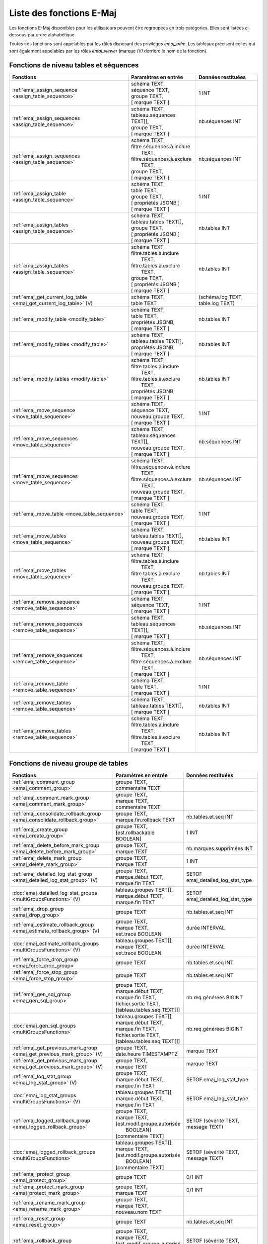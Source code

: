 Liste des fonctions E-Maj
=========================

Les fonctions E-Maj disponibles pour les utilisateurs peuvent être regroupées en trois catégories. Elles sont listées ci-dessous par ordre alphabétique.

Toutes ces fonctions sont appelables par les rôles disposant des privilèges *emaj_adm*. Les tableaux précisent celles qui sont également appelables par les rôles *emaj_viewer* (marque *(V)* derrière le nom de la fonction).

Fonctions de niveau tables et séquences
---------------------------------------

+--------------------------------------------------+-------------------------------+---------------------------------------+
| Fonctions                                        | Paramètres en entrée          | Données restituées                    |
+==================================================+===============================+=======================================+
| :ref:`emaj_assign_sequence                       | | schéma TEXT,                | 1 INT                                 |
| <assign_table_sequence>`                         | | séquence TEXT,              |                                       |
|                                                  | | groupe TEXT,                |                                       |
|                                                  | | [ marque TEXT ]             |                                       |
+--------------------------------------------------+-------------------------------+---------------------------------------+
| :ref:`emaj_assign_sequences                      | | schéma TEXT,                | nb.séquences INT                      |
| <assign_table_sequence>`                         | | tableau.séquences TEXT[],   |                                       |
|                                                  | | groupe TEXT,                |                                       |
|                                                  | | [ marque TEXT ]             |                                       |
+--------------------------------------------------+-------------------------------+---------------------------------------+
| :ref:`emaj_assign_sequences                      | | schéma TEXT,                | nb.séquences INT                      |
| <assign_table_sequence>`                         | | filtre.séquences.à.inclure  |                                       |
|                                                  | |   TEXT,                     |                                       |
|                                                  | | filtre.séquences.à.exclure  |                                       |
|                                                  | |   TEXT,                     |                                       |
|                                                  | | groupe TEXT,                |                                       |
|                                                  | | [ marque TEXT ]             |                                       |
+--------------------------------------------------+-------------------------------+---------------------------------------+
| :ref:`emaj_assign_table                          | | schéma TEXT,                | 1 INT                                 |
| <assign_table_sequence>`                         | | table TEXT,                 |                                       |
|                                                  | | groupe TEXT,                |                                       |
|                                                  | | [ propriétés JSONB ]        |                                       |
|                                                  | | [ marque TEXT ]             |                                       |
+--------------------------------------------------+-------------------------------+---------------------------------------+
| :ref:`emaj_assign_tables                         | | schéma TEXT,                | nb.tables INT                         |
| <assign_table_sequence>`                         | | tableau.tables TEXT[],      |                                       |
|                                                  | | groupe TEXT,                |                                       |
|                                                  | | [ propriétés JSONB ]        |                                       |
|                                                  | | [ marque TEXT ]             |                                       |
+--------------------------------------------------+-------------------------------+---------------------------------------+
| :ref:`emaj_assign_tables                         | | schéma TEXT,                | nb.tables INT                         |
| <assign_table_sequence>`                         | | filtre.tables.à.inclure     |                                       |
|                                                  | |   TEXT,                     |                                       |
|                                                  | | filtre.tables.à.exclure     |                                       |
|                                                  | |   TEXT,                     |                                       |
|                                                  | | groupe TEXT,                |                                       |
|                                                  | | [ propriétés JSONB ]        |                                       |
|                                                  | | [ marque TEXT ]             |                                       |
+--------------------------------------------------+-------------------------------+---------------------------------------+
| :ref:`emaj_get_current_log_table                 | | schéma TEXT,                | (schéma.log TEXT, table.log TEXT)     |
| <emaj_get_current_log_table>` (V)                | | table TEXT                  |                                       |
+--------------------------------------------------+-------------------------------+---------------------------------------+
| :ref:`emaj_modify_table                          | | schéma TEXT,                | nb.tables INT                         |
| <modify_table>`                                  | | table TEXT,                 |                                       |
|                                                  | | propriétés JSONB,           |                                       |
|                                                  | | [ marque TEXT ]             |                                       |
+--------------------------------------------------+-------------------------------+---------------------------------------+
| :ref:`emaj_modify_tables                         | | schéma TEXT,                | nb.tables INT                         |
| <modify_table>`                                  | | tableau.tables TEXT[],      |                                       |
|                                                  | | propriétés JSONB,           |                                       |
|                                                  | | [ marque TEXT ]             |                                       |
+--------------------------------------------------+-------------------------------+---------------------------------------+
| :ref:`emaj_modify_tables                         | | schéma TEXT,                | nb.tables INT                         |
| <modify_table>`                                  | | filtre.tables.à.inclure     |                                       |
|                                                  | |   TEXT,                     |                                       |
|                                                  | | filtre.tables.à.exclure     |                                       |
|                                                  | |   TEXT,                     |                                       |
|                                                  | | propriétés JSONB,           |                                       |
|                                                  | | [ marque TEXT ]             |                                       |
+--------------------------------------------------+-------------------------------+---------------------------------------+
| :ref:`emaj_move_sequence                         | | schéma TEXT,                | 1 INT                                 |
| <move_table_sequence>`                           | | séquence TEXT,              |                                       |
|                                                  | | nouveau.groupe TEXT,        |                                       |
|                                                  | | [ marque TEXT ]             |                                       |
+--------------------------------------------------+-------------------------------+---------------------------------------+
| :ref:`emaj_move_sequences                        | | schéma TEXT,                | nb.séquences INT                      |
| <move_table_sequence>`                           | | tableau.séquences TEXT[],   |                                       |
|                                                  | | nouveau.groupe TEXT,        |                                       |
|                                                  | | [ marque TEXT ]             |                                       |
+--------------------------------------------------+-------------------------------+---------------------------------------+
| :ref:`emaj_move_sequences                        | | schéma TEXT,                | nb.séquences INT                      |
| <move_table_sequence>`                           | | filtre.séquences.à.inclure  |                                       |
|                                                  | |   TEXT,                     |                                       |
|                                                  | | filtre.séquences.à.exclure  |                                       |
|                                                  | |   TEXT,                     |                                       |
|                                                  | | nouveau.groupe TEXT,        |                                       |
|                                                  | | [ marque TEXT ]             |                                       |
+--------------------------------------------------+-------------------------------+---------------------------------------+
| :ref:`emaj_move_table                            | | schéma TEXT,                | 1 INT                                 |
| <move_table_sequence>`                           | | table TEXT,                 |                                       |
|                                                  | | nouveau.groupe TEXT,        |                                       |
|                                                  | | [ marque TEXT ]             |                                       |
+--------------------------------------------------+-------------------------------+---------------------------------------+
| :ref:`emaj_move_tables                           | | schéma TEXT,                | nb.tables INT                         |
| <move_table_sequence>`                           | | tableau.tables TEXT[],      |                                       |
|                                                  | | nouveau.groupe TEXT,        |                                       |
|                                                  | | [ marque TEXT ]             |                                       |
+--------------------------------------------------+-------------------------------+---------------------------------------+
| :ref:`emaj_move_tables                           | | schéma TEXT,                | nb.tables INT                         |
| <move_table_sequence>`                           | | filtre.tables.à.inclure     |                                       |
|                                                  | |   TEXT,                     |                                       |
|                                                  | | filtre.tables.à.exclure     |                                       |
|                                                  | |   TEXT,                     |                                       |
|                                                  | | nouveau.groupe TEXT,        |                                       |
|                                                  | | [ marque TEXT ]             |                                       |
+--------------------------------------------------+-------------------------------+---------------------------------------+
| :ref:`emaj_remove_sequence                       | | schéma TEXT,                | 1 INT                                 |
| <remove_table_sequence>`                         | | séquence TEXT,              |                                       |
|                                                  | | [ marque TEXT ]             |                                       |
+--------------------------------------------------+-------------------------------+---------------------------------------+
| :ref:`emaj_remove_sequences                      | | schéma TEXT,                | nb.séquences INT                      |
| <remove_table_sequence>`                         | | tableau.séquences TEXT[],   |                                       |
|                                                  | | [ marque TEXT ]             |                                       |
+--------------------------------------------------+-------------------------------+---------------------------------------+
| :ref:`emaj_remove_sequences                      | | schéma TEXT,                | nb.séquences INT                      |
| <remove_table_sequence>`                         | | filtre.séquences.à.inclure  |                                       |
|                                                  | |   TEXT,                     |                                       |
|                                                  | | filtre.séquences.à.exclure  |                                       |
|                                                  | |   TEXT,                     |                                       |
|                                                  | | [ marque TEXT ]             |                                       |
+--------------------------------------------------+-------------------------------+---------------------------------------+
| :ref:`emaj_remove_table                          | | schéma TEXT,                | 1 INT                                 |
| <remove_table_sequence>`                         | | table TEXT,                 |                                       |
|                                                  | | [ marque TEXT ]             |                                       |
+--------------------------------------------------+-------------------------------+---------------------------------------+
| :ref:`emaj_remove_tables                         | | schéma TEXT,                | nb.tables INT                         |
| <remove_table_sequence>`                         | | tableau.tables TEXT[],      |                                       |
|                                                  | | [ marque TEXT ]             |                                       |
+--------------------------------------------------+-------------------------------+---------------------------------------+
| :ref:`emaj_remove_tables                         | | schéma TEXT,                | nb.tables INT                         |
| <remove_table_sequence>`                         | | filtre.tables.à.inclure     |                                       |
|                                                  | |   TEXT,                     |                                       |
|                                                  | | filtre.tables.à.exclure     |                                       |
|                                                  | |   TEXT,                     |                                       |
|                                                  | | [ marque TEXT ]             |                                       |
+--------------------------------------------------+-------------------------------+---------------------------------------+

Fonctions de niveau groupe de tables
------------------------------------

+--------------------------------------------------+-------------------------------+---------------------------------------+
| Fonctions                                        | Paramètres en entrée          | Données restituées                    |
+==================================================+===============================+=======================================+
| :ref:`emaj_comment_group                         | | groupe TEXT,                |                                       |
| <emaj_comment_group>`                            | | commentaire TEXT            |                                       |
+--------------------------------------------------+-------------------------------+---------------------------------------+
| :ref:`emaj_comment_mark_group                    | | groupe TEXT,                |                                       |
| <emaj_comment_mark_group>`                       | | marque TEXT,                |                                       |
|                                                  | | commentaire TEXT            |                                       |
+--------------------------------------------------+-------------------------------+---------------------------------------+
| :ref:`emaj_consolidate_rollback_group            | | groupe TEXT,                | nb.tables.et.seq INT                  |
| <emaj_consolidate_rollback_group>`               | | marque.fin.rollback TEXT    |                                       |
+--------------------------------------------------+-------------------------------+---------------------------------------+
| :ref:`emaj_create_group                          | | groupe TEXT,                | 1 INT                                 |
| <emaj_create_group>`                             | | [est.rollbackable BOOLEAN]  |                                       |
+--------------------------------------------------+-------------------------------+---------------------------------------+
| :ref:`emaj_delete_before_mark_group              | | groupe TEXT,                | nb.marques.supprimées INT             |
| <emaj_delete_before_mark_group>`                 | | marque TEXT                 |                                       |
+--------------------------------------------------+-------------------------------+---------------------------------------+
| :ref:`emaj_delete_mark_group                     | | groupe TEXT,                | 1 INT                                 |
| <emaj_delete_mark_group>`                        | | marque TEXT                 |                                       |
+--------------------------------------------------+-------------------------------+---------------------------------------+
| :ref:`emaj_detailed_log_stat_group               | | groupe TEXT,                | SETOF emaj_detailed_log_stat_type     |
| <emaj_detailed_log_stat_group>` (V)              | | marque.début TEXT,          |                                       |
|                                                  | | marque.fin TEXT             |                                       |
+--------------------------------------------------+-------------------------------+---------------------------------------+
| :doc:`emaj_detailed_log_stat_groups              | | tableau.groupes TEXT[],     | SETOF emaj_detailed_log_stat_type     |
| <multiGroupsFunctions>` (V)                      | | marque.début TEXT,          |                                       |
|                                                  | | marque.fin TEXT             |                                       |
+--------------------------------------------------+-------------------------------+---------------------------------------+
| :ref:`emaj_drop_group                            | | groupe TEXT                 | nb.tables.et.seq INT                  |
| <emaj_drop_group>`                               |                               |                                       |
+--------------------------------------------------+-------------------------------+---------------------------------------+
| :ref:`emaj_estimate_rollback_group               | | groupe TEXT,                | durée INTERVAL                        |
| <emaj_estimate_rollback_group>` (V)              | | marque TEXT,                |                                       |
|                                                  | | est.tracé BOOLEAN           |                                       |
+--------------------------------------------------+-------------------------------+---------------------------------------+
| :doc:`emaj_estimate_rollback_groups              | | tableau.groupes TEXT[],     | durée INTERVAL                        |
| <multiGroupsFunctions>` (V)                      | | marque TEXT,                |                                       |
|                                                  | | est.tracé BOOLEAN           |                                       |
+--------------------------------------------------+-------------------------------+---------------------------------------+
| :ref:`emaj_force_drop_group                      | | groupe TEXT                 | nb.tables.et.seq INT                  |
| <emaj_force_drop_group>`                         |                               |                                       |
+--------------------------------------------------+-------------------------------+---------------------------------------+
| :ref:`emaj_force_stop_group                      | | groupe TEXT                 | nb.tables.et.seq INT                  |
| <emaj_force_stop_group>`                         |                               |                                       |
+--------------------------------------------------+-------------------------------+---------------------------------------+
| :ref:`emaj_gen_sql_group                         | | groupe TEXT,                | nb.req.générées BIGINT                |
| <emaj_gen_sql_group>`                            | | marque.début TEXT,          |                                       |
|                                                  | | marque.fin TEXT,            |                                       |
|                                                  | | fichier.sortie TEXT,        |                                       |
|                                                  | | [tableau.tables.seq TEXT[]] |                                       |
+--------------------------------------------------+-------------------------------+---------------------------------------+
| :doc:`emaj_gen_sql_groups                        | | tableau.groupes TEXT[],     | nb.req.générées BIGINT                |
| <multiGroupsFunctions>`                          | | marque.début TEXT,          |                                       |
|                                                  | | marque.fin TEXT,            |                                       |
|                                                  | | fichier.sortie TEXT,        |                                       |
|                                                  | | [tableau.tables.seq TEXT[]] |                                       |
+--------------------------------------------------+-------------------------------+---------------------------------------+
| :ref:`emaj_get_previous_mark_group               | | groupe TEXT,                | marque TEXT                           |
| <emaj_get_previous_mark_group>` (V)              | | date.heure TIMESTAMPTZ      |                                       |
+--------------------------------------------------+-------------------------------+---------------------------------------+
| :ref:`emaj_get_previous_mark_group               | | groupe TEXT,                | marque TEXT                           |
| <emaj_get_previous_mark_group>` (V)              | | marque TEXT                 |                                       |
+--------------------------------------------------+-------------------------------+---------------------------------------+
| :ref:`emaj_log_stat_group                        | | groupe TEXT,                | SETOF emaj_log_stat_type              |
| <emaj_log_stat_group>` (V)                       | | marque.début TEXT,          |                                       |
|                                                  | | marque.fin TEXT             |                                       |
+--------------------------------------------------+-------------------------------+---------------------------------------+
| :doc:`emaj_log_stat_groups                       | | tableau.groupes TEXT[],     | SETOF emaj_log_stat_type              |
| <multiGroupsFunctions>` (V)                      | | marque.début TEXT,          |                                       |
|                                                  | | marque.fin TEXT             |                                       |
+--------------------------------------------------+-------------------------------+---------------------------------------+
| :ref:`emaj_logged_rollback_group                 | | groupe TEXT,                | SETOF (sévérité TEXT, message TEXT)   |
| <emaj_logged_rollback_group>`                    | | marque TEXT,                |                                       |
|                                                  | | [est.modif.groupe.autorisée |                                       |
|                                                  | |  BOOLEAN]                   |                                       |
|                                                  | | [commentaire TEXT]          |                                       |
+--------------------------------------------------+-------------------------------+---------------------------------------+
| :doc:`emaj_logged_rollback_groups                | | tableau.groupes TEXT[],     | SETOF (sévérité TEXT, message TEXT)   |
| <multiGroupsFunctions>`                          | | marque TEXT,                |                                       |
|                                                  | | [est.modif.groupe.autorisée |                                       |
|                                                  | |  BOOLEAN]                   |                                       |
|                                                  | | [commentaire TEXT]          |                                       |
+--------------------------------------------------+-------------------------------+---------------------------------------+
| :ref:`emaj_protect_group                         | | groupe TEXT                 | 0/1 INT                               |
| <emaj_protect_group>`                            |                               |                                       |
+--------------------------------------------------+-------------------------------+---------------------------------------+
| :ref:`emaj_protect_mark_group                    | | groupe TEXT,                | 0/1 INT                               |
| <emaj_protect_mark_group>`                       | | marque TEXT                 |                                       |
+--------------------------------------------------+-------------------------------+---------------------------------------+
| :ref:`emaj_rename_mark_group                     | | groupe TEXT,                |                                       |
| <emaj_rename_mark_group>`                        | | marque TEXT,                |                                       |
|                                                  | | nouveau.nom TEXT            |                                       |
+--------------------------------------------------+-------------------------------+---------------------------------------+
| :ref:`emaj_reset_group                           | | groupe TEXT                 | nb.tables.et.seq INT                  |
| <emaj_reset_group>`                              |                               |                                       |
+--------------------------------------------------+-------------------------------+---------------------------------------+
| :ref:`emaj_rollback_group                        | | groupe TEXT,                | SETOF (sévérité TEXT, message TEXT)   |
| <emaj_rollback_group>`                           | | marque TEXT,                |                                       |
|                                                  | | [est_modif_groupe_autorisé  |                                       |
|                                                  | |  BOOLEAN]                   |                                       |
|                                                  | | [commentaire TEXT]          |                                       |
+--------------------------------------------------+-------------------------------+---------------------------------------+
| :doc:`emaj_rollback_groups                       | | tableau.groupes TEXT[],     | SETOF (sévérité TEXT, message TEXT)   |
| <multiGroupsFunctions>`                          | | marque TEXT,                |                                       |
|                                                  | | [est_modif_groupe_autorisé  |                                       |
|                                                  | |  BOOLEAN]                   |                                       |
|                                                  | | [commentaire TEXT]          |                                       |
+--------------------------------------------------+-------------------------------+---------------------------------------+
| :ref:`emaj_set_mark_group                        | | groupe TEXT,                | nb.tables.et.seq INT                  |
| <emaj_set_mark_group>`                           | | [marque TEXT]               |                                       |
+--------------------------------------------------+-------------------------------+---------------------------------------+
| :doc:`emaj_set_mark_groups                       | | tableau.groupes TEXT[],     | nb.tables.et.seq INT                  |
| <multiGroupsFunctions>`                          | | [marque TEXT]               |                                       |
+--------------------------------------------------+-------------------------------+---------------------------------------+
| :ref:`emaj_snap_group                            | | groupe TEXT,                | nb.tables.et.seq INT                  |
| <emaj_snap_group>`                               | | répertoire TEXT,            |                                       |
|                                                  | | options.copy TEXT           |                                       |
+--------------------------------------------------+-------------------------------+---------------------------------------+
| :ref:`emaj_snap_log_group                        | | groupe TEXT,                | nb.tables.et.seq INT                  |
| <emaj_snap_log_group>`                           | | marque.début TEXT,          |                                       |
|                                                  | | marque.fin TEXT,            |                                       |
|                                                  | | répertoire TEXT,            |                                       |
|                                                  | | options.copy TEXT           |                                       |
+--------------------------------------------------+-------------------------------+---------------------------------------+
| :ref:`emaj_start_group                           | | groupe TEXT,                | nb.tables.et.seq INT                  |
| <emaj_start_group>`                              | | [marque TEXT],              |                                       |
|                                                  | | [reset.log BOOLEAN]         |                                       |
+--------------------------------------------------+-------------------------------+---------------------------------------+
| :doc:`emaj_start_groups                          | | tableau.groupes TEXT[],     | nb.tables.et.seq INT                  |
| <multiGroupsFunctions>`                          | | [marque TEXT],              |                                       |
|                                                  | | [reset.log BOOLEAN]         |                                       |
+--------------------------------------------------+-------------------------------+---------------------------------------+
| :ref:`emaj_stop_group                            | | groupe TEXT,                | nb.tables.et.seq INT                  |
| <emaj_stop_group>`                               | | [marque TEXT]               |                                       |
+--------------------------------------------------+-------------------------------+---------------------------------------+
| :doc:`emaj_stop_groups                           | | tableau.groupes TEXT[],     | nb.tables.et.seq INT                  |
| <multiGroupsFunctions>`                          | | [marque TEXT]               |                                       |
+--------------------------------------------------+-------------------------------+---------------------------------------+
| :ref:`emaj_unprotect_group                       | | groupe TEXT                 | 0/1 INT                               |
| <emaj_unprotect_group>`                          |                               |                                       |
+--------------------------------------------------+-------------------------------+---------------------------------------+
| :ref:`emaj_unprotect_mark_group                  | | groupe TEXT,                | 0/1 INT                               |
| <emaj_unprotect_mark_group>`                     | | marque TEXT                 |                                       |
+--------------------------------------------------+-------------------------------+---------------------------------------+

Fonctions de niveau général
---------------------------

+--------------------------------------------------+-------------------------------+---------------------------------------+
| Fonctions                                        | Paramètres en entrée          | Données restituées                    |
+==================================================+===============================+=======================================+
| :ref:`emaj_cleanup_rollback_state                |                               | nb.rollback INT                       |
| <emaj_cleanup_rollback_state>`                   |                               |                                       |
+--------------------------------------------------+-------------------------------+---------------------------------------+
| :ref:`emaj_comment_rollback                      | | id.rollback INT,            |                                       |
| <emaj_comment_rollback>`                         | | commentaire TEXT            |                                       |
+--------------------------------------------------+-------------------------------+---------------------------------------+
| :ref:`emaj_disable_protection_by_event_triggers  |                               | nb.triggers INT                       |
| <emaj_disable_protection_by_event_triggers>`     |                               |                                       |
+--------------------------------------------------+-------------------------------+---------------------------------------+
| :ref:`emaj_enable_protection_by_event_triggers   |                               | nb.triggers INT                       |
| <emaj_enable_protection_by_event_triggers>`      |                               |                                       |
+--------------------------------------------------+-------------------------------+---------------------------------------+
| :ref:`emaj_export_groups_configuration           | | NULL,                       | configuration JSON                    |
| <export_groups_conf>`                            | | [tableau.groupes TEXT[]]    |                                       |
+--------------------------------------------------+-------------------------------+---------------------------------------+
| :ref:`emaj_export_groups_configuration           | | fichier TEXT,               | nb.groupes INT                        |
| <export_groups_conf>`                            | | [tableau.groupes TEXT[]]    |                                       |
+--------------------------------------------------+-------------------------------+---------------------------------------+
| :ref:`emaj_export_parameters_configuration       |                               | paramètres JSON                       |
| <export_param_conf>`                             |                               |                                       |
+--------------------------------------------------+-------------------------------+---------------------------------------+
| :ref:`emaj_export_parameters_configuration       | fichier TEXT                  | nb.paramètres INT                     |
| <export_param_conf>`                             |                               |                                       |
+--------------------------------------------------+-------------------------------+---------------------------------------+
| :ref:`emaj_get_consolidable_rollbacks            |                               | SETOF emaj_consolidable_rollback_type |
| <emaj_get_consolidable_rollbacks>` (V)           |                               |                                       |
+--------------------------------------------------+-------------------------------+---------------------------------------+
| :ref:`emaj_import_groups_configuration           | | groupes JSON,               | nb.groupes INT                        |
| <import_groups_conf>`                            | | [tableau.groupes TEXT[]],   |                                       |
|                                                  | | [traiter.groupes.démarrés   |                                       |
|                                                  | |  BOOLEAN],                  |                                       |
|                                                  | | [marque TEXT]               |                                       |
+--------------------------------------------------+-------------------------------+---------------------------------------+
| :ref:`emaj_import_groups_configuration           | | fichier TEXT,               | nb.groupes INT                        |
| <import_groups_conf>`                            | | [tableau.groupes TEXT[]],   |                                       |
|                                                  | | [traiter.groupes.démarrés   |                                       |
|                                                  | |  BOOLEAN],                  |                                       |
|                                                  | | [marque TEXT]               |                                       |
+--------------------------------------------------+-------------------------------+---------------------------------------+
| :ref:`emaj_import_parameters_configuration       | | paramètres JSON,            | nb.paramètres INT                     |
| <import_param_conf>`                             | | [suppression.conf BOOLEAN)] |                                       |
+--------------------------------------------------+-------------------------------+---------------------------------------+
| :ref:`emaj_import_parameters_configuration       | | fichier TEXT,               | nb.paramètres INT                     |
| <import_param_conf>`                             | | [suppression.conf BOOLEAN)] |                                       |
+--------------------------------------------------+-------------------------------+---------------------------------------+
| :ref:`emaj_purge_histories                       | délai.rétention INTERVAL      |                                       |
| <emaj_purge_histories>`                          |                               |                                       |
+--------------------------------------------------+-------------------------------+---------------------------------------+
| :ref:`emaj_rollback_activity                     |                               | SETOF emaj_rollback_activity_type     |
| <emaj_rollback_activity>` (V)                    |                               |                                       |
+--------------------------------------------------+-------------------------------+---------------------------------------+
| :ref:`emaj_verify_all                            |                               | SETOF TEXT                            |
| <emaj_verify_all>` (V)                           |                               |                                       |
+--------------------------------------------------+-------------------------------+---------------------------------------+
